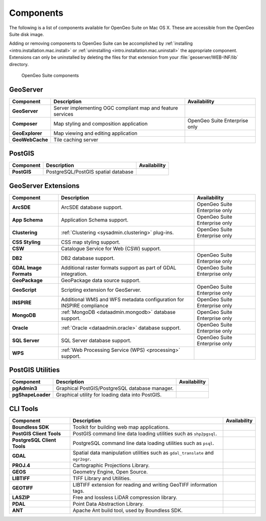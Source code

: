 .. _intro.installation.mac.components:

Components
==========

The following is a list of components available for OpenGeo Suite on Mac OS X. These are accessible from the OpenGeo Suite disk image.

Adding or removing components to OpenGeo Suite can be accomplished by :ref:`installing <intro.installation.mac.install>` or :ref:`uninstalling <intro.installation.mac.uninstall>` the appropriate component. Extensions can only be uninstalled by deleting the files for that extension from your :file:`geoserver/WEB-INF/lib` directory.

.. figure:: img/apps.png

      OpenGeo Suite components

GeoServer
---------

.. list-table::
   :stub-columns: 1
   :header-rows: 1
   :class: non-responsive

   * - Component
     - Description
     - Availability
   * - GeoServer
     - Server implementing OGC compliant map and feature services
     - 
   * - Composer
     - Map styling and composition application
     - OpenGeo Suite Enterprise only
   * - GeoExplorer
     - Map viewing and editing application
     - 
   * - GeoWebCache
     - Tile caching server
     -

PostGIS
-------

.. list-table::
   :stub-columns: 1
   :header-rows: 1
   :class: non-responsive

   * - Component
     - Description
     - Availability
   * - PostGIS
     - PostgreSQL/PostGIS spatial database
     -

GeoServer Extensions
--------------------
 
.. list-table::
   :stub-columns: 1
   :header-rows: 1
   :class: non-responsive

   * - Component
     - Description
     - Availability
   * - ArcSDE
     - ArcSDE database support.
     - OpenGeo Suite Enterprise only
   * - App Schema
     - Application Schema support.
     - OpenGeo Suite Enterprise only
   * - Clustering
     - :ref:`Clustering <sysadmin.clustering>` plug-ins.
     - OpenGeo Suite Enterprise only
   * - CSS Styling
     - CSS map styling support.
     - 
   * - CSW
     - Catalogue Service for Web (CSW) support.
     - 
   * - DB2
     - DB2 database support.
     - OpenGeo Suite Enterprise only
   * - GDAL Image Formats
     - Additional raster formats support as part of GDAL integration.
     - OpenGeo Suite Enterprise only
   * - GeoPackage
     - GeoPackage data source support.
     - 
   * - GeoScript
     - Scripting extension for GeoServer.
     - OpenGeo Suite Enterprise only
   * - INSPIRE
     - Additional WMS and WFS metadata configuration for INSPIRE compliance
     - OpenGeo Suite Enterprise only
   * - MongoDB
     - :ref:`MongoDB <dataadmin.mongodb>` database support.
     - OpenGeo Suite Enterprise only
   * - Oracle
     - :ref:`Oracle <dataadmin.oracle>` database support.
     - OpenGeo Suite Enterprise only
   * - SQL Server
     - SQL Server database support.
     - OpenGeo Suite Enterprise only
   * - WPS
     - :ref:`Web Processing Service (WPS) <processing>` support.
     - 

PostGIS Utilities
-----------------

.. list-table::
   :stub-columns: 1
   :header-rows: 1
   :class: non-responsive

   * - Component
     - Description
     - Availability
   * - pgAdmin3
     - Graphical PostGIS/PostgreSQL database manager.
     -
   * - pgShapeLoader
     - Graphical utility for loading data into PostGIS.
     -

CLI Tools
---------

.. list-table::
   :stub-columns: 1
   :header-rows: 1
   :class: non-responsive

   * - Component
     - Description
     - Availability
   * - Boundless SDK
     - Toolkit for building web map applications.
     -
   * - PostGIS Client Tools
     - PostGIS command line data loading utilities such as ``shp2pgsql``. 
     -
   * - PostgreSQL Client Tools
     - PostgreSQL command line data loading utilities such as ``psql``. 
     -
   * - GDAL
     - Spatial data manipulation utilities such as ``gdal_translate`` and ``ogr2ogr``.
     -
   * - PROJ.4
     - Cartographic Projections Library.
     -
   * - GEOS
     - Geometry Engine, Open Source.
     -
   * - LIBTIFF
     - TIFF Library and Utilities.
     -
   * - GEOTIFF
     - LIBTIFF extension for reading and writing GeoTIFF information tags.
     -
   * - LASZIP
     - Free and lossless LiDAR compression library.
     -
   * - PDAL
     - Point Data Abstraction Library.
     -
   * - ANT
     - Apache Ant build tool, used by Boundless SDK.
     -